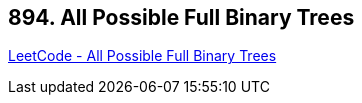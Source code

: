 == 894. All Possible Full Binary Trees

https://leetcode.com/problems/all-possible-full-binary-trees/[LeetCode - All Possible Full Binary Trees]

